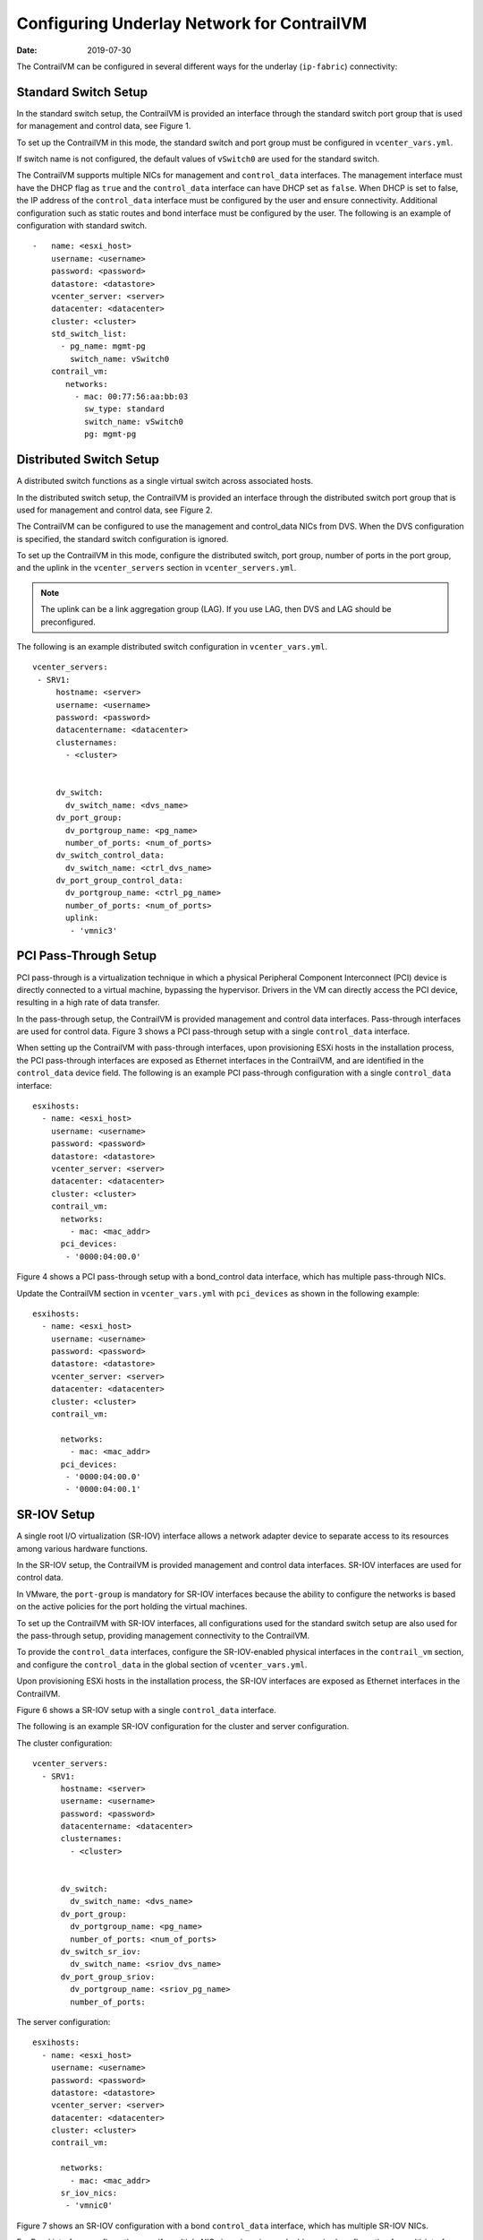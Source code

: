 Configuring Underlay Network for ContrailVM
===========================================

:date: 2019-07-30

The ContrailVM can be configured in several different ways for the
underlay (``ip-fabric``) connectivity:

Standard Switch Setup
---------------------

In the standard switch setup, the ContrailVM is provided an interface
through the standard switch port group that is used for management and
control data, see Figure 1.

|Figure 1: Standard Switch Setup|

To set up the ContrailVM in this mode, the standard switch and port
group must be configured in ``vcenter_vars.yml``.

If switch name is not configured, the default values of ``vSwitch0`` are
used for the standard switch.

The ContrailVM supports multiple NICs for management and
``control_data`` interfaces. The management interface must have the DHCP
flag as ``true`` and the ``control_data`` interface can have DHCP set as
``false``. When DHCP is set to false, the IP address of the
``control_data`` interface must be configured by the user and ensure
connectivity. Additional configuration such as static routes and bond
interface must be configured by the user.
The following is an example of configuration with standard switch.
::

   -   name: <esxi_host>
       username: <username>
       password: <password>
       datastore: <datastore>
       vcenter_server: <server>
       datacenter: <datacenter>
       cluster: <cluster>
       std_switch_list:
         - pg_name: mgmt-pg
           switch_name: vSwitch0
       contrail_vm:
          networks:
            - mac: 00:77:56:aa:bb:03
              sw_type: standard
              switch_name: vSwitch0
              pg: mgmt-pg

Distributed Switch Setup
------------------------

A distributed switch functions as a single virtual switch across
associated hosts.

In the distributed switch setup, the ContrailVM is provided an interface
through the distributed switch port group that is used for management
and control data, see Figure 2.

The ContrailVM can be configured to use the management and control_data
NICs from DVS. When the DVS configuration is specified, the standard
switch configuration is ignored.

|Figure 2: Distributed Switch Setup|

To set up the ContrailVM in this mode, configure the distributed switch,
port group, number of ports in the port group, and the uplink in the
``vcenter_servers`` section in ``vcenter_servers.yml``.

.. note::

   The uplink can be a link aggregation group (LAG). If you use LAG, then
   DVS and LAG should be preconfigured.

The following is an example distributed switch configuration in ``vcenter_vars.yml``.

::

    vcenter_servers:
     - SRV1:
         hostname: <server>
         username: <username>
         password: <password>
         datacentername: <datacenter>
         clusternames:
           - <cluster>
         
         
         dv_switch:
           dv_switch_name: <dvs_name>
         dv_port_group:
           dv_portgroup_name: <pg_name>
           number_of_ports: <num_of_ports>
         dv_switch_control_data:
           dv_switch_name: <ctrl_dvs_name>
         dv_port_group_control_data:
           dv_portgroup_name: <ctrl_pg_name>
           number_of_ports: <num_of_ports>
           uplink:
            - 'vmnic3'

PCI Pass-Through Setup
----------------------

PCI pass-through is a virtualization technique in which a physical
Peripheral Component Interconnect (PCI) device is directly connected to
a virtual machine, bypassing the hypervisor. Drivers in the VM can
directly access the PCI device, resulting in a high rate of data
transfer.

In the pass-through setup, the ContrailVM is provided management and
control data interfaces. Pass-through interfaces are used for control
data.
Figure 3 shows a PCI pass-through setup with a single ``control_data`` interface.

|Figure 3: PCI Pass-Through with Single Control Data Interface|

When setting up the ContrailVM with pass-through interfaces, upon
provisioning ESXi hosts in the installation process, the PCI
pass-through interfaces are exposed as Ethernet interfaces in the
ContrailVM, and are identified in the ``control_data`` device field.
The following is an example PCI pass-through configuration with a single
``control_data`` interface:
::

   esxihosts:
     - name: <esxi_host>
       username: <username>
       password: <password>
       datastore: <datastore>
       vcenter_server: <server>
       datacenter: <datacenter>
       cluster: <cluster>
       contrail_vm:
         networks:
           - mac: <mac_addr>
         pci_devices:
          - '0000:04:00.0'

Figure 4 shows a PCI pass-through setup with a bond_control data interface, which
has multiple pass-through NICs.

|Figure 4: PCI Pass-Through Setup with Bond Control Interface|

Update the ContrailVM section in ``vcenter_vars.yml`` with
``pci_devices`` as shown in the following example:

::

   esxihosts:
     - name: <esxi_host>
       username: <username>
       password: <password>
       datastore: <datastore>
       vcenter_server: <server>
       datacenter: <datacenter>
       cluster: <cluster>
       contrail_vm:
        
         networks:
           - mac: <mac_addr>
         pci_devices:
          - '0000:04:00.0'
          - '0000:04:00.1'

SR-IOV Setup
------------

A single root I/O virtualization (SR-IOV) interface allows a network
adapter device to separate access to its resources among various
hardware functions.

In the SR-IOV setup, the ContrailVM is provided management and control
data interfaces. SR-IOV interfaces are used for control data. 

|Figure 5: SR-IOV Setup|

In VMware, the ``port-group`` is mandatory for SR-IOV interfaces because
the ability to configure the networks is based on the active policies
for the port holding the virtual machines.

To set up the ContrailVM with SR-IOV interfaces, all configurations used
for the standard switch setup are also used for the pass-through setup,
providing management connectivity to the ContrailVM.

To provide the ``control_data`` interfaces, configure the SR-IOV-enabled
physical interfaces in the ``contrail_vm`` section, and configure the
``control_data`` in the global section of ``vcenter_vars.yml``.

Upon provisioning ESXi hosts in the installation process, the SR-IOV
interfaces are exposed as Ethernet interfaces in the ContrailVM.

Figure 6 shows a SR-IOV setup with a single ``control_data`` interface.

|Figure 6: SR-IOV With Single Control Data Interface|
The following is an example SR-IOV configuration for the cluster and
server configuration.

The cluster configuration:
::

   vcenter_servers:
     - SRV1:
         hostname: <server>
         username: <username>
         password: <password>
         datacentername: <datacenter>
         clusternames:
           - <cluster>
         
         
         dv_switch:
           dv_switch_name: <dvs_name>
         dv_port_group:
           dv_portgroup_name: <pg_name>
           number_of_ports: <num_of_ports>
         dv_switch_sr_iov:
           dv_switch_name: <sriov_dvs_name>
         dv_port_group_sriov:
           dv_portgroup_name: <sriov_pg_name>
           number_of_ports: 

The server configuration:
::

   esxihosts:
     - name: <esxi_host>
       username: <username>
       password: <password>
       datastore: <datastore>
       vcenter_server: <server>
       datacenter: <datacenter>
       cluster: <cluster>
       contrail_vm:
         
         networks:
           - mac: <mac_addr>
         sr_iov_nics:
          - 'vmnic0'

Figure 7 shows an SR-IOV configuration with a bond ``control_data`` interface,
which has multiple SR-IOV NICs.

|Figure 7: SR-IOV With Bond Control Data Interface|

For Bond interface-configuration specify multiple NICs in sr_iov_nics,
and add required configuration for multi-interface and bond
configuration in ``vcenter_vars.yml``.
The cluster configuration:
::

   vcenter_servers:
     - SRV1:
         hostname: <server>
         username: <username>
         password: <password>
         datacentername: <datacenter>
         clusternames:
           - <cluster>
         
         
         dv_switch:
           dv_switch_name: <dvs_name>
         dv_port_group:
           dv_portgroup_name: <pg_name>
           number_of_ports: <num_of_ports>
         dv_switch_sr_iov:
           dv_switch_name: <sriov_dvs_name>
         dv_port_group_sriov:
           dv_portgroup_name: <sriov_pg_name>
           number_of_ports: 

The server configuration:

::

   esxihosts:
     - name: <esxi_host>
       username: <username>
       password: <password>
       datastore: <datastore>
       vcenter_server: <server>
       datacenter: <datacenter>
       cluster: <cluster>
       contrail_vm:
        
         networks:
           - mac: <mac_addr>
         sr_iov_nics:
          - 'vmnic0'
          - 'vmnic1'

 

.. |Figure 1: Standard Switch Setup| image:: images/g300460.png
.. |Figure 2: Distributed Switch Setup| image:: images/g300461.png
.. |Figure 3: PCI Pass-Through with Single Control Data Interface| image:: images/g300462.png
.. |Figure 4: PCI Pass-Through Setup with Bond Control Interface| image:: images/g300463.png
.. |Figure 5: SR-IOV Setup| image:: images/g300464.png
.. |Figure 6: SR-IOV With Single Control Data Interface| image:: images/g300464.png
.. |Figure 7: SR-IOV With Bond Control Data Interface| image:: images/g300465.png
